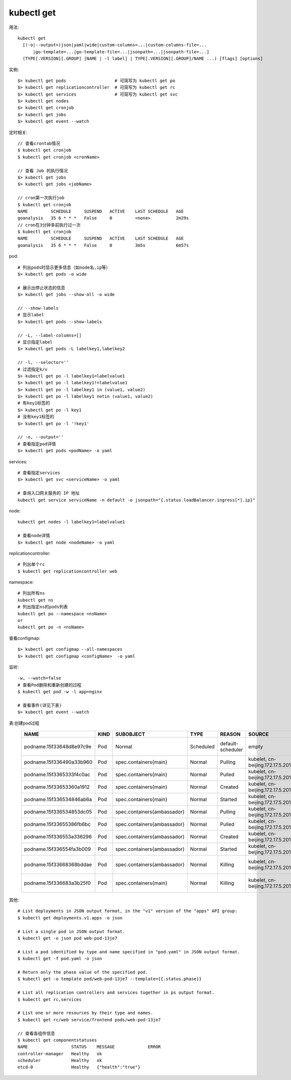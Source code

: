 kubectl get
####################

用法::

    kubectl get 
      [(-o|--output=)json|yaml|wide|custom-columns=...|custom-columns-file=...
          |go-template=...|go-template-file=...|jsonpath=...|jsonpath-file=...]
      (TYPE[.VERSION][.GROUP] [NAME | -l label] | TYPE[.VERSION][.GROUP]/NAME ...) [flags] [options]



实例::

    $> kubectl get pods                   # 可简写为 kubectl get po
    $> kubectl get replicationcontroller  # 可简写为 kubectl get rc
    $> kubectl get services               # 可简写为 kubectl get svc
    $> kubectl get nodes
    $> kubectl get cronjob 
    $> kubectl get jobs
    $> kubectl get event --watch




定时相关::

    // 查看crontab情况
    $ kubectl get cronjob 
    $ kubectl get cronjob <cronName>

    // 查看 Job 的执行情况
    $> kubectl get jobs
    $> kubectl get jobs <jobName>

    // cron第一次执行job
    $ kubectl get cronjob 
    NAME         SCHEDULE     SUSPEND   ACTIVE    LAST SCHEDULE   AGE
    goanalysis   35 6 * * *   False     0         <none>          2m29s
    // cron在3分钟多前执行过一次
    $ kubectl get cronjob 
    NAME         SCHEDULE     SUSPEND   ACTIVE    LAST SCHEDULE   AGE
    goanalysis   35 6 * * *   False     0         3m5s            6m57s


pod::

    # 列出pods时显示更多信息（如node名,ip等）
    $> kubectl get pods -o wide

    # 展示出停止状态的信息
    $> kubectl get jobs --show-all -o wide
    
    // --show-labels
    # 显示label
    $> kubectl get pods --show-labels

    // -L, --label-columns=[] 
    # 显示指定label
    $> kubectl get pods -L labelkey1,labelkey2

    // -l, --selector=''
    # 过滤指定k/v
    $> kubectl get po -l labelkey1=labelvalue1
    $> kubectl get po -l labelkey1!=labelvalue1
    $> kubectl get po -l labelkey1 in (value1, value2)
    $> kubectl get po -l labelkey1 notin (value1, value2)
    # 有key1标签的
    $> kubectl get po -l key1
    # 没有key1标签的
    $> kubectl get po -l '!key1'

    // -o, --output=''
    # 查看指定pod详情
    $> kubectl get pods <podName> -o yaml

services::

    # 查看指定services
    $> kubectl get svc <serviceName> -o yaml

    # 查询入口网关服务的 IP 地址
    kubectl get service serviceName -n default -o jsonpath="{.status.loadBalancer.ingress[*].ip}"


node::

    kubectl get nodes -l labelkey1=labelvalue1

    # 查看node详情
    $> kubectl get node <nodeName> -o yaml

replicationcontroller::

    # 列出单个rc
    $ kubectl get replicationcontroller web

namespace::

    # 列出所有ns
    kubectl get ns
    # 列出指定ns的pods列表
    kubectl get po --namespace <nsName>
    or
    kubectl get po -n <nsName>

查看configmap::

    $> kubectl get configmap --all-namespaces
    $> kubectl get configmap <configName>  -o yaml

监听::

    -w, --watch=false
    # 查看Pod删除和重新创建的过程
    $ kubectl get pod -w -l app=nginx

    # 查看事件(详见下表)
    $> kubectl get event --watch

表:创建pod过程

 +--------------------------+------+-----------------------------+-----------+-------------------+----------------------------------+------------------------------------------------------------------+
 | NAME                     | KIND | SUBOBJECT                   | TYPE      | REASON            | SOURCE                           | MESSAGE                                                          |
 +==========================+======+=============================+===========+===================+==================================+==================================================================+
 | podname.15f33648d8e97c9e | Pod  | Normal                      | Scheduled | default-scheduler | empty                            | Successfully assigned default/podname to cn-beijing.172.17.5.201 |
 +--------------------------+------+-----------------------------+-----------+-------------------+----------------------------------+------------------------------------------------------------------+
 | podname.15f336490a33b960 | Pod  | spec.containers{main}       | Normal    | Pulling           | kubelet, cn-beijing.172.17.5.201 | pulling image "tutum/curl"                                       |
 +--------------------------+------+-----------------------------+-----------+-------------------+----------------------------------+------------------------------------------------------------------+
 | podname.15f3365333f4c0ac | Pod  | spec.containers{main}       | Normal    | Pulled            | kubelet, cn-beijing.172.17.5.201 | Successfully pulled image "tutum/curl"                           |
 +--------------------------+------+-----------------------------+-----------+-------------------+----------------------------------+------------------------------------------------------------------+
 | podname.15f33653360a1912 | Pod  | spec.containers{main}       | Normal    | Created           | kubelet, cn-beijing.172.17.5.201 | Created container                                                |
 +--------------------------+------+-----------------------------+-----------+-------------------+----------------------------------+------------------------------------------------------------------+
 | podname.15f336534846ab6a | Pod  | spec.containers{main}       | Normal    | Started           | kubelet, cn-beijing.172.17.5.201 | Started container                                                |
 +--------------------------+------+-----------------------------+-----------+-------------------+----------------------------------+------------------------------------------------------------------+
 | podname.15f336534853dc05 | Pod  | spec.containers{ambassador} | Normal    | Pulling           | kubelet, cn-beijing.172.17.5.201 | pulling image "luksa/kubectl-proxy:1.6.2"                        |
 +--------------------------+------+-----------------------------+-----------+-------------------+----------------------------------+------------------------------------------------------------------+
 | podname.15f33655386fb6bc | Pod  | spec.containers{ambassador} | Normal    | Pulled            | kubelet, cn-beijing.172.17.5.201 | Successfully pulled image "luksa/kubectl-proxy:1.6.2"            |
 +--------------------------+------+-----------------------------+-----------+-------------------+----------------------------------+------------------------------------------------------------------+
 | podname.15f336553a336296 | Pod  | spec.containers{ambassador} | Normal    | Created           | kubelet, cn-beijing.172.17.5.201 | Created container                                                |
 +--------------------------+------+-----------------------------+-----------+-------------------+----------------------------------+------------------------------------------------------------------+
 | podname.15f336554fa3b009 | Pod  | spec.containers{ambassador} | Normal    | Started           | kubelet, cn-beijing.172.17.5.201 | Started container                                                |
 +--------------------------+------+-----------------------------+-----------+-------------------+----------------------------------+------------------------------------------------------------------+
 | podname.15f33668368bddae | Pod  | spec.containers{ambassador} | Normal    | Killing           | kubelet, cn-beijing.172.17.5.201 | Killing container with id docker://ambassador:Need to kill Pod   |
 +--------------------------+------+-----------------------------+-----------+-------------------+----------------------------------+------------------------------------------------------------------+
 | podname.15f336683a3b25f0 | Pod  | spec.containers{main}       | Normal    | Killing           | kubelet, cn-beijing.172.17.5.201 | Killing container with id docker://main:Need to kill Pod         |
 +--------------------------+------+-----------------------------+-----------+-------------------+----------------------------------+------------------------------------------------------------------+

其他::

    # List deployments in JSON output format, in the "v1" version of the "apps" API group:
    $ kubectl get deployments.v1.apps -o json

    # List a single pod in JSON output format.
    $ kubectl get -o json pod web-pod-13je7

    # List a pod identified by type and name specified in "pod.yaml" in JSON output format.
    $ kubectl get -f pod.yaml -o json

    # Return only the phase value of the specified pod.
    $ kubectl get -o template pod/web-pod-13je7 --template={{.status.phase}}

    # List all replication controllers and services together in ps output format.
    $ kubectl get rc,services

    # List one or more resources by their type and names.
    $ kubectl get rc/web service/frontend pods/web-pod-13je7

    // 查看各组件信息
    $ kubectl get componentstatuses
    NAME                 STATUS    MESSAGE             ERROR
    controller-manager   Healthy   ok
    scheduler            Healthy   ok
    etcd-0               Healthy   {"health":"true"}





